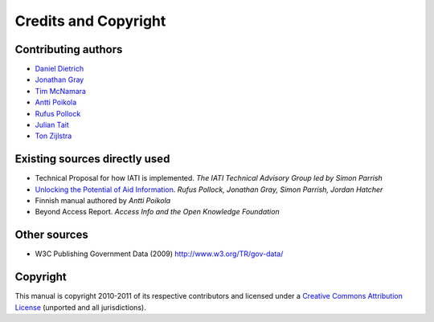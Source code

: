=====================
Credits and Copyright
=====================

Contributing authors
~~~~~~~~~~~~~~~~~~~~

-  `Daniel Dietrich`_
-  `Jonathan Gray`_
-  `Tim McNamara`_
-  `Antti Poikola`_
-  `Rufus Pollock`_
-  `Julian Tait`_
-  `Ton Zijlstra`_

Existing sources directly used
~~~~~~~~~~~~~~~~~~~~~~~~~~~~~~

-  Technical Proposal for how IATI is implemented. *The IATI Technical
   Advisory Group led by Simon Parrish*
-  `Unlocking the Potential of Aid Information`_. *Rufus Pollock,
   Jonathan Gray, Simon Parrish, Jordan Hatcher*
-  Finnish manual authored by *Antti Poikola*
-  Beyond Access Report. *Access Info and the Open Knowledge Foundation*

Other sources
~~~~~~~~~~~~~

-  W3C Publishing Government Data (2009) http://www.w3.org/TR/gov-data/

Copyright
~~~~~~~~~

This manual is copyright 2010-2011 of its respective contributors and
licensed under a `Creative Commons Attribution License`_ (unported and
all jurisdictions).

.. _Daniel Dietrich: http://ddie.me/
.. _Jonathan Gray: http://jonathangray.org/
.. _Tim McNamara: http://timmcnamara.co.nz
.. _Antti Poikola: http://apoikola.wordpress.com/
.. _Rufus Pollock: http://rufuspollock.org/
.. _Julian Tait: http://www.littlestar.tv/
.. _Ton Zijlstra: http://www.zylstra.org/
.. _Unlocking the Potential of Aid Information: http://www.unlockingaid.info/
.. _Creative Commons Attribution License: http://creativecommons.org/licenses/by/3.0/legalcode


